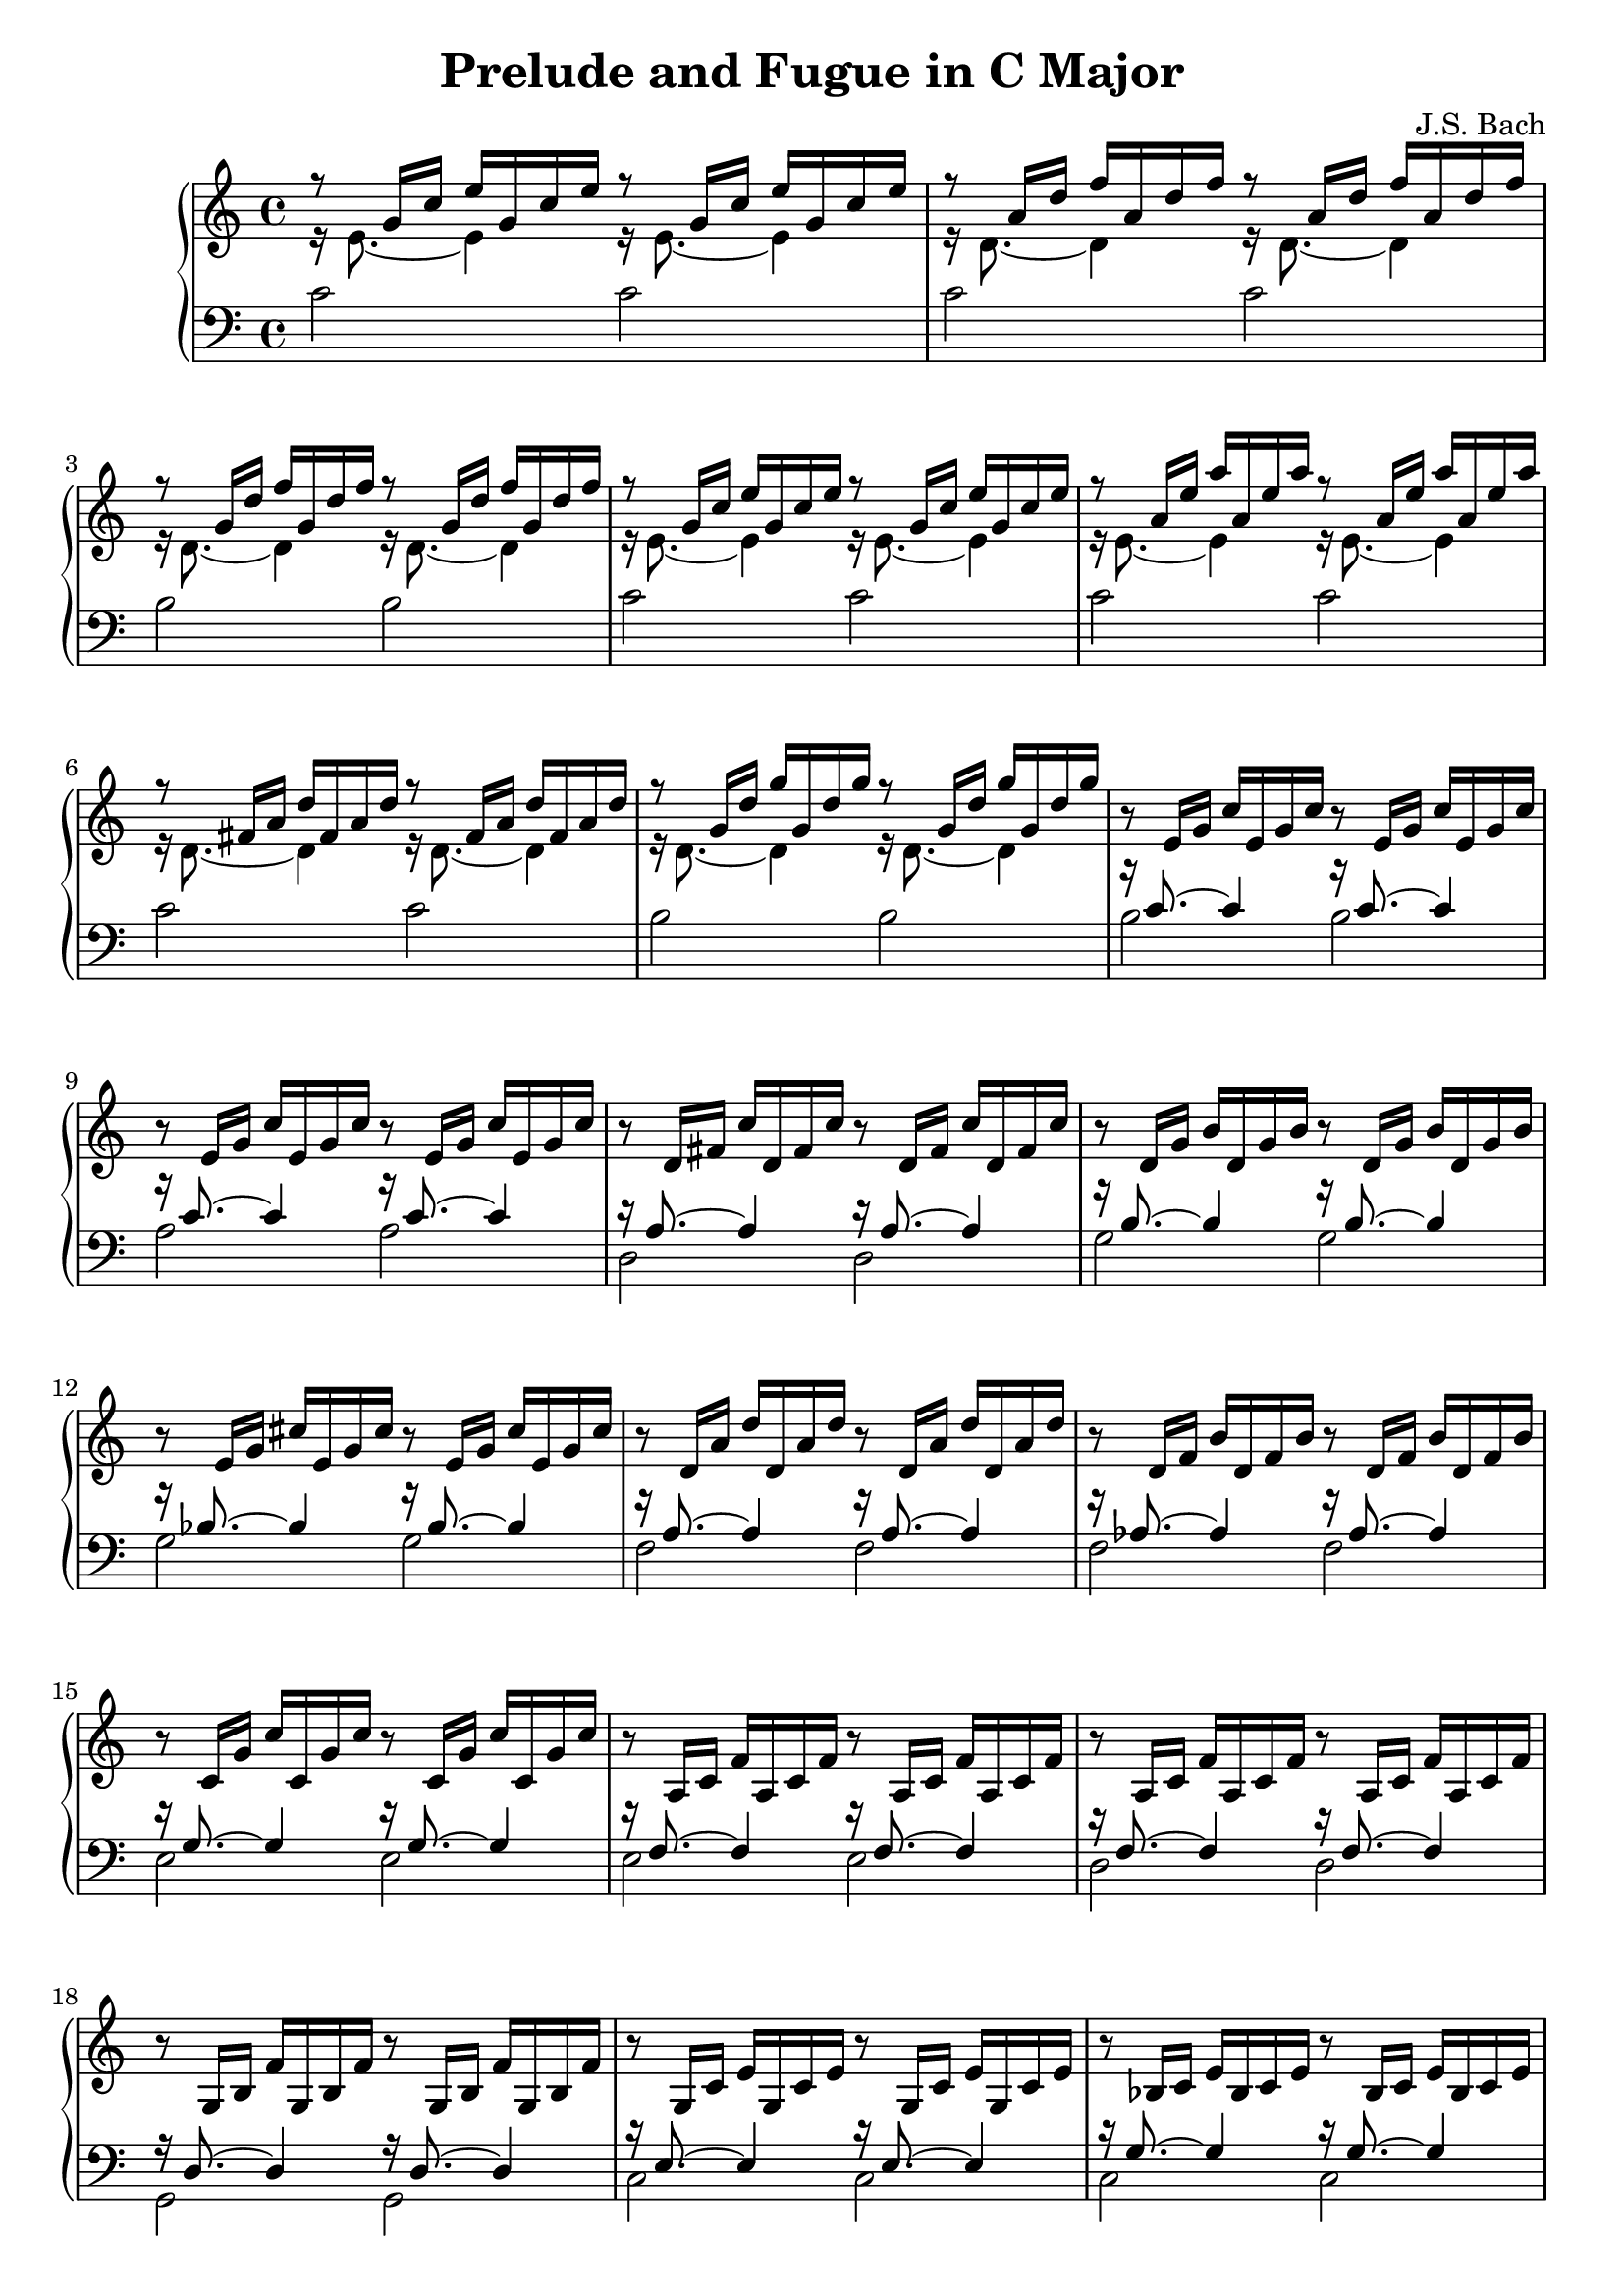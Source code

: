 \version "2.18.2"

\header {
  title = "Prelude and Fugue in C Major"
  composer = "J.S. Bach"
}

trebVoiceOne =
#(define-music-function
   (parser location a b c)
   (ly:pitch? ly:pitch? ly:pitch?)
#{
\relative c' { r8 $a 16 $b $c }
\relative c' { $a 16 $b $c }
\relative c' { r8 $a 16 $b $c }
\relative c' { $a 16 $b $c }
#})

trebVoiceTwo =
#(define-music-function
   (parser location note)
   (ly:pitch?)
#{
\relative c' { r16 $note 8.~ $note 4 }
\relative c' { r16 $note 8.~ $note 4 }
#})

trebTwoVoice =
#(define-music-function
   (parser location a b c d)
   (ly:pitch? ly:pitch? ly:pitch? ly:pitch?)
#{
<< \trebVoiceOne #b #c #d \\ \trebVoiceTwo #a >>
#})

bassTwoVoice =
#(define-music-function
  (parser location a b)
  (ly:pitch? ly:pitch?)
#{
<< \absolute { r16 $b 8.~ $b 4 r16 $b 8.~ $b 4 } \\ \absolute { $a 2 $a } >>
#})

{
  \new PianoStaff <<
    \new Staff {
      % 1
      \trebTwoVoice e g' c e | \trebTwoVoice d a' d f |
      \trebTwoVoice d g' d' f | \trebTwoVoice e g' c e |

      % 5
      \trebTwoVoice e a' e' a | \trebTwoVoice d fis a d |
      \trebTwoVoice d g' d' g | \trebVoiceOne e g c |

      % 9
      \trebVoiceOne e g c | \trebVoiceOne d fis c' |
      \trebVoiceOne d g b | \trebVoiceOne e g cis |

      % 13
      \trebVoiceOne d a' d | \trebVoiceOne d f b |
      \trebVoiceOne c g' c | \trebVoiceOne a c f |

      % 17
      \trebVoiceOne a c f | \trebVoiceOne g b f' |
      \trebVoiceOne g c e | \trebVoiceOne bes c e |

      % 21
      \trebVoiceOne a c e | \trebVoiceOne a c ees |
      \trebVoiceOne b c ees | \trebVoiceOne b c d |

      % 25
      \trebVoiceOne g b d | \trebVoiceOne g c e |
      \trebVoiceOne g c f | \trebVoiceOne g b f' |

      % 29
      \trebVoiceOne a c fis | \trebVoiceOne g c g' |
      \trebVoiceOne g c f | \trebVoiceOne g b f' |

      % 29
      \trebVoiceOne g bes e |
    }

    \new Staff { \clef "bass"
      \relative c' {
        % 1
        c2 c | c c | b b | c c |

        % 5
        c c | c c | b b | \bassTwoVoice b c' |

        % 9
        \bassTwoVoice a c' | \bassTwoVoice d a |
        \bassTwoVoice g b | \bassTwoVoice g bes |

        % 13
        \bassTwoVoice f a | \bassTwoVoice f aes |
        \bassTwoVoice e g | \bassTwoVoice e f |

        % 17
        \bassTwoVoice d f | \bassTwoVoice g, d |
        \bassTwoVoice c e | \bassTwoVoice c g |

        % 21
        \bassTwoVoice f, f | \bassTwoVoice fis, c |
        \bassTwoVoice g, ees | \bassTwoVoice aes, f |

        % 25
        \bassTwoVoice g, f | \bassTwoVoice g, e |
        \bassTwoVoice g, d | \bassTwoVoice g, d |

        % 29
        \bassTwoVoice g, ees | \bassTwoVoice g, e |
        \bassTwoVoice g, d | \bassTwoVoice g, d |

        % 33
        \bassTwoVoice c, c |

        <<
          \relative c { r16 c8._~ c4_~ c2 } \\
          \relative c, { c2~ c } \\
          \relative c { s8 f16 a s4 c16 a f a f d f d }
        >> |

        <<
          \relative c { r16 b8._~ b4_~ b2 } \\
          \relative c, { c2~ c }
        >> |

        \absolute { <c, c>1 } \bar "|."
      }
    }
  >>
}
